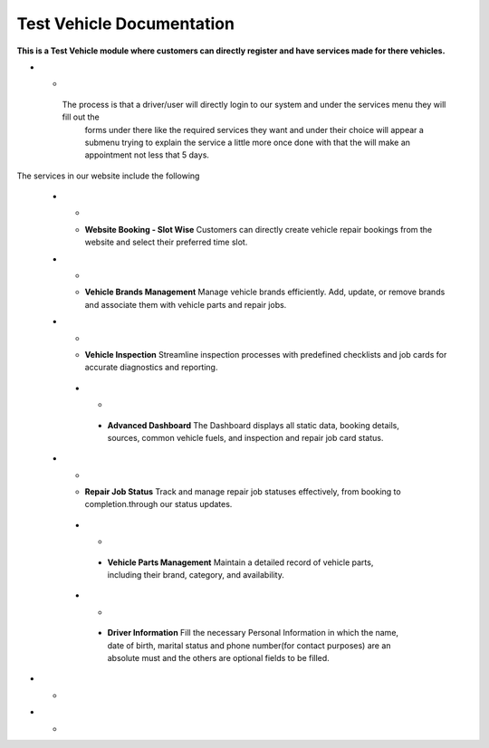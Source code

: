 Test Vehicle Documentation
==========================

**This is a Test Vehicle module where customers can directly register and have services made for there vehicles.**


* - .. image:: docs/_static/icons/services.png
         :width: 120px
     - **Required Services**
   The process is that a driver/user will directly login to our system and under the services menu they will fill out the
    forms under there like the required services they want and under their choice will appear a submenu trying to explain
    the service a little more once done with that the will make an appointment not less that 5 days.

The services in our website include the following

   * - .. image:: docs/_static/icons/website_booking.png
         :width: 120px
     - **Website Booking - Slot Wise**
       Customers can directly create vehicle repair bookings from the website and select their preferred time slot.

   * - .. image:: docs/_static/icons/vehicle_brands.png
         :width: 120px
     - **Vehicle Brands Management**
       Manage vehicle brands efficiently. Add, update, or remove brands and associate them with vehicle parts and repair jobs.

   * - .. image:: docs/_static/icons/inspection.png
         :width: 120px
     - **Vehicle Inspection**
       Streamline inspection processes with predefined checklists and job cards for accurate diagnostics and reporting.

    * - .. image:: docs/_static/icons/dashboard.png
         :width: 120px
     - **Advanced Dashboard**
       The Dashboard displays all static data, booking details, sources, common vehicle fuels, and inspection and repair job card status.

   * - .. image:: docs/_static/icons/repair_status.png
         :width: 120px
     - **Repair Job Status**
       Track and manage repair job statuses effectively, from booking to completion.through our status updates.

    * - .. image:: docs/_static/icons/vehicle_parts.png
         :width: 120px
     - **Vehicle Parts Management**
       Maintain a detailed record of vehicle parts, including their brand, category, and availability.

    * - .. image:: docs/_static/icons/driver_info.png
         :width: 120px
     - **Driver Information**
       Fill the necessary Personal Information in which the name, date of birth, marital status and phone number(for contact purposes)
       are an absolute must and the others are optional fields to be filled.

* - .. image:: docs/_static/icons/vehicle_info.png
         :width: 120px
     - **Vehicle Information**
       Fill the necessary Vehicle Information in which the brand and Engine CC type form will let you select the from the
        list of available in the system and the chassis and license plate will show the correct format to be filled.

* - .. image:: docs/_static/icons/payment_info.png
         :width: 120px
     - **Payment Information**
       Upon entering all the information the user can track their costs if the turn on the payments
        details every cost as they occur.
